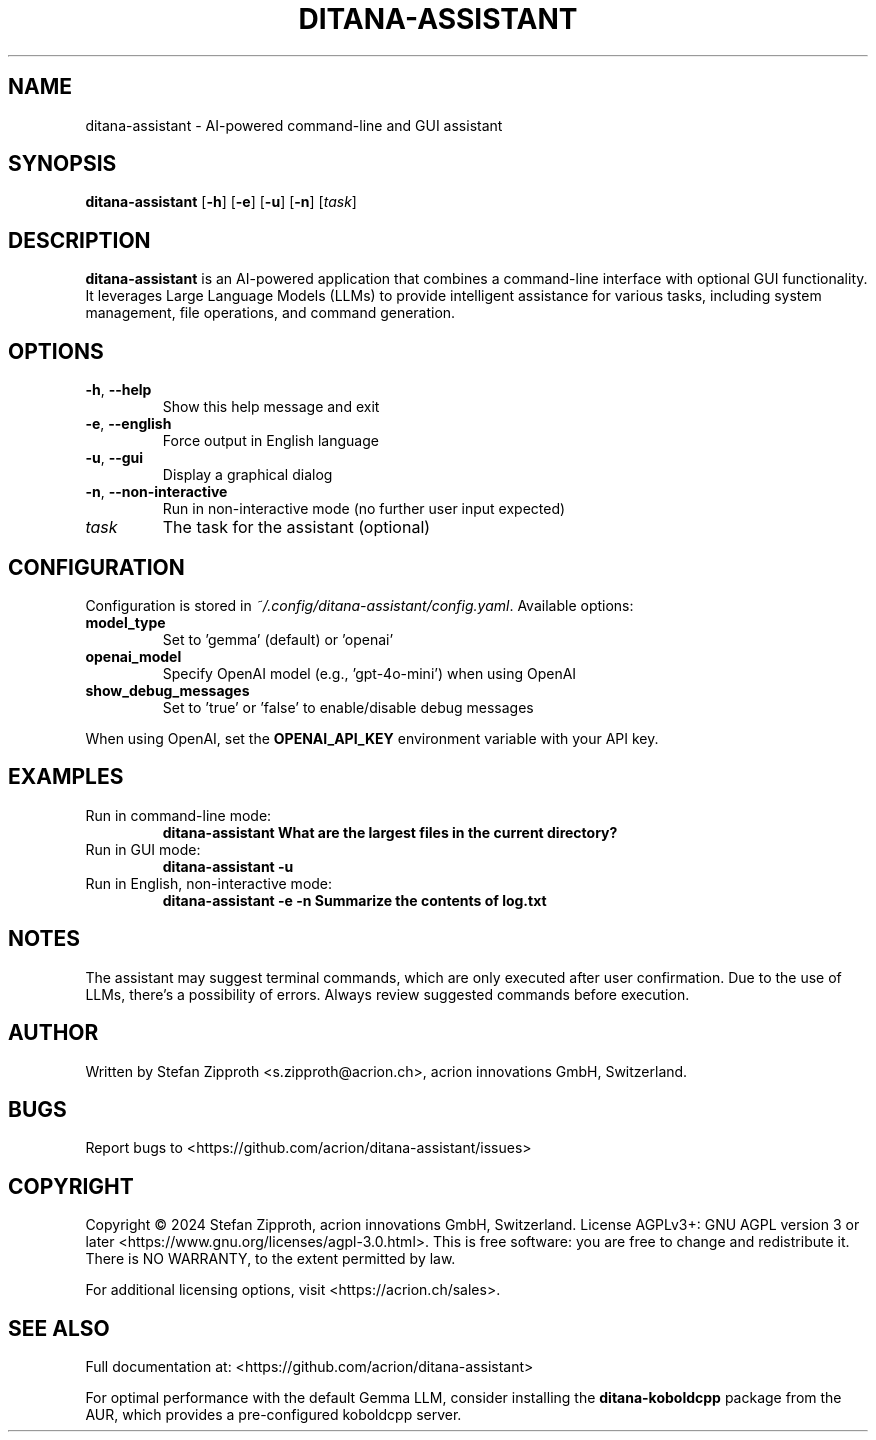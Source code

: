 .TH DITANA-ASSISTANT 1 "September 2024" "Version 1.031" "User Commands"
.SH NAME
ditana-assistant \- AI-powered command-line and GUI assistant
.SH SYNOPSIS
.B ditana-assistant
[\fB\-h\fR]
[\fB\-e\fR]
[\fB\-u\fR]
[\fB\-n\fR]
[\fI\,task\/\fR]
.SH DESCRIPTION
.B ditana-assistant
is an AI-powered application that combines a command-line interface with optional GUI functionality. It leverages Large Language Models (LLMs) to provide intelligent assistance for various tasks, including system management, file operations, and command generation.
.SH OPTIONS
.TP
.BR \-h ", " \-\-help
Show this help message and exit
.TP
.BR \-e ", " \-\-english
Force output in English language
.TP
.BR \-u ", " \-\-gui
Display a graphical dialog
.TP
.BR \-n ", " \-\-non\-interactive
Run in non-interactive mode (no further user input expected)
.TP
.I task
The task for the assistant (optional)
.SH CONFIGURATION
Configuration is stored in \fI~/.config/ditana-assistant/config.yaml\fR. Available options:
.TP
.B model_type
Set to 'gemma' (default) or 'openai'
.TP
.B openai_model
Specify OpenAI model (e.g., 'gpt-4o-mini') when using OpenAI
.TP
.B show_debug_messages
Set to 'true' or 'false' to enable/disable debug messages
.PP
When using OpenAI, set the \fBOPENAI_API_KEY\fR environment variable with your API key.
.SH EXAMPLES
.TP
Run in command-line mode:
.B ditana-assistant "What are the largest files in the current directory?"
.TP
Run in GUI mode:
.B ditana-assistant -u
.TP
Run in English, non-interactive mode:
.B ditana-assistant -e -n "Summarize the contents of log.txt"
.SH NOTES
The assistant may suggest terminal commands, which are only executed after user confirmation. Due to the use of LLMs, there's a possibility of errors. Always review suggested commands before execution.
.SH AUTHOR
Written by Stefan Zipproth <s.zipproth@acrion.ch>, acrion innovations GmbH, Switzerland.
.SH BUGS
Report bugs to <https://github.com/acrion/ditana-assistant/issues>
.SH COPYRIGHT
Copyright \(co 2024 Stefan Zipproth, acrion innovations GmbH, Switzerland. License AGPLv3+: GNU AGPL version 3 or later <https://www.gnu.org/licenses/agpl-3.0.html>.
This is free software: you are free to change and redistribute it. There is NO WARRANTY, to the extent permitted by law.
.PP
For additional licensing options, visit <https://acrion.ch/sales>.
.SH SEE ALSO
Full documentation at: <https://github.com/acrion/ditana-assistant>
.PP
For optimal performance with the default Gemma LLM, consider installing the \fBditana-koboldcpp\fR package from the AUR, which provides a pre-configured koboldcpp server.
